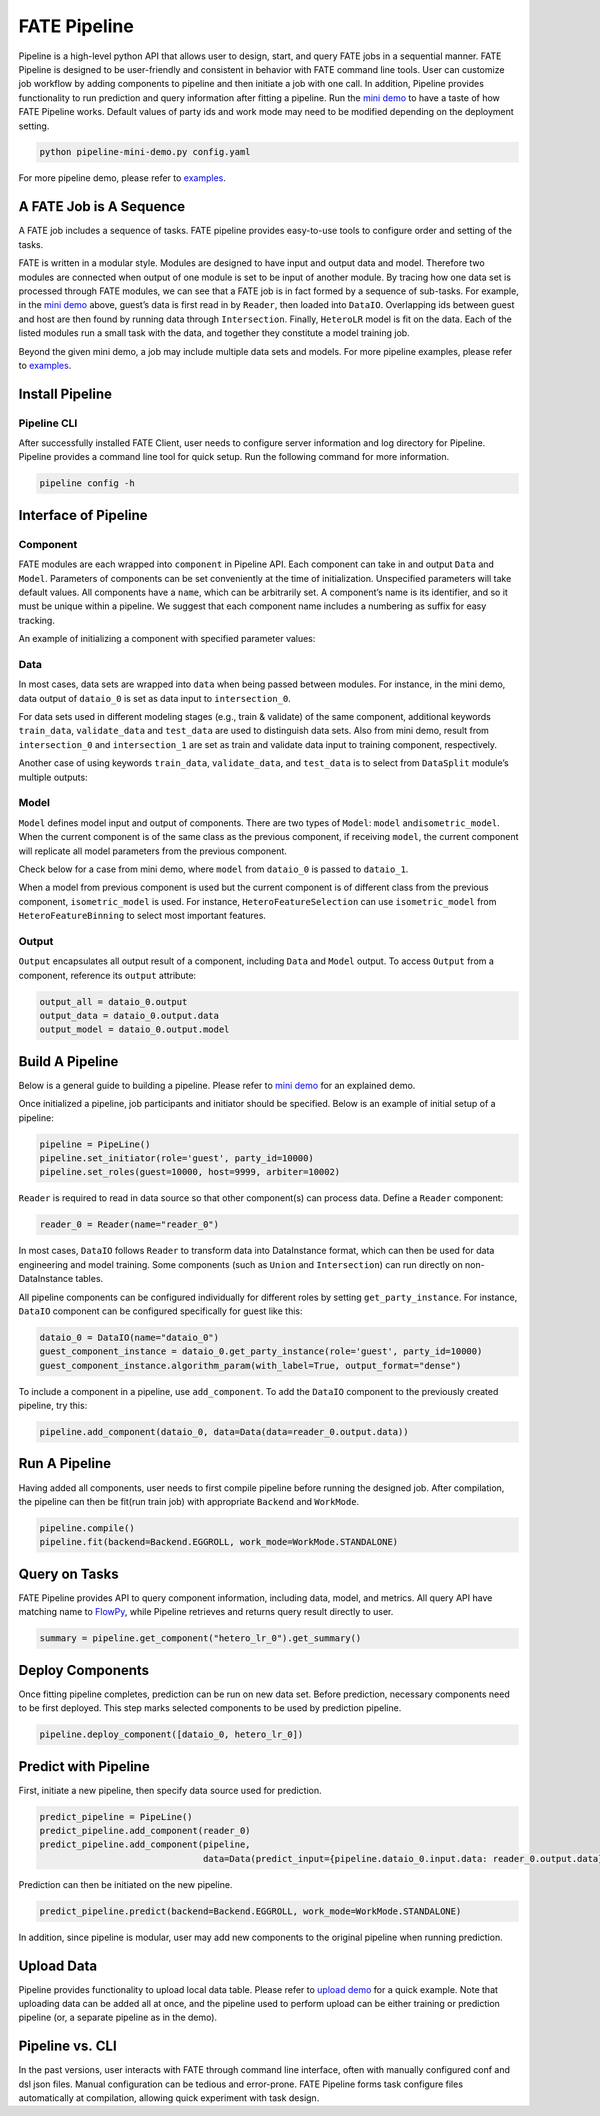 FATE Pipeline
=============

Pipeline is a high-level python API that allows user to design, start,
and query FATE jobs in a sequential manner. FATE Pipeline is designed to
be user-friendly and consistent in behavior with FATE command line
tools. User can customize job workflow by adding components to pipeline
and then initiate a job with one call. In addition, Pipeline provides
functionality to run prediction and query information after fitting a
pipeline. Run the `mini demo <./demo/pipeline-mini-demo.py>`__ to have a
taste of how FATE Pipeline works. Default values of party ids and work
mode may need to be modified depending on the deployment setting.

.. code:: bash

   python pipeline-mini-demo.py config.yaml

For more pipeline demo, please refer to
`examples <../../../examples/pipeline>`__.

A FATE Job is A Sequence
------------------------

A FATE job includes a sequence of tasks. FATE pipeline provides
easy-to-use tools to configure order and setting of the tasks.

FATE is written in a modular style. Modules are designed to have input
and output data and model. Therefore two modules are connected when
output of one module is set to be input of another module. By tracing
how one data set is processed through FATE modules, we can see that a
FATE job is in fact formed by a sequence of sub-tasks. For example, in
the `mini demo <./demo/pipeline-mini-demo.py>`__ above, guest’s data is
first read in by ``Reader``, then loaded into ``DataIO``. Overlapping
ids between guest and host are then found by running data through
``Intersection``. Finally, ``HeteroLR`` model is fit on the data. Each
of the listed modules run a small task with the data, and together they
constitute a model training job.

Beyond the given mini demo, a job may include multiple data sets and
models. For more pipeline examples, please refer to `examples <../../../examples/pipeline>`__.

Install Pipeline
----------------

Pipeline CLI
~~~~~~~~~~~~

After successfully installed FATE Client, user needs to configure server information and log directory for Pipeline.
Pipeline provides a command line tool for quick setup. Run the following
command for more information.

.. code:: bash

   pipeline config -h

Interface of Pipeline
---------------------

Component
~~~~~~~~~

FATE modules are each wrapped into ``component`` in Pipeline API. Each
component can take in and output ``Data`` and ``Model``. Parameters of
components can be set conveniently at the time of initialization.
Unspecified parameters will take default values. All components have a
``name``, which can be arbitrarily set. A component’s name is its
identifier, and so it must be unique within a pipeline. We suggest that
each component name includes a numbering as suffix for easy tracking.

An example of initializing a component with specified parameter values:

.. code:: python
   from pipeline.component import HeteroLR

   hetero_lr_0 = HeteroLR(name="hetero_lr_0", early_stop="weight_diff", max_iter=10,
                          early_stopping_rounds=2, validation_freqs=2)

Data
~~~~

In most cases, data sets are wrapped into ``data`` when being passed
between modules. For instance, in the mini demo, data output of
``dataio_0`` is set as data input to ``intersection_0``.

.. code:: python
   from pipeline.interface import Data

   pipeline.add_component(intersection_0, data=Data(data=dataio_0.output.data))

For data sets used in different modeling stages (e.g., train & validate)
of the same component, additional keywords ``train_data``,
``validate_data`` and ``test_data`` are used to distinguish data sets.
Also from mini demo, result from ``intersection_0`` and
``intersection_1`` are set as train and validate data input to training
component, respectively.

.. code:: python
   from pipeline.interface import Data

   pipeline.add_component(hetero_lr_0, data=Data(train_data=intersection_0.output.data,
                                                 validate_data=intersection_1.output.data))

Another case of using keywords ``train_data``, ``validate_data``, and
``test_data`` is to select from ``DataSplit`` module’s multiple outputs:

.. code:: python
   from pipeline.interface import Data

   pipeline.add_component(hetero_linr_1, 
                          data=Data(test_data=hetero_data_split_0.output.data.test_data),
                          model=Model(model=hetero_linr_0))

Model
~~~~~

``Model`` defines model input and output of components. There are two
types of ``Model``: ``model`` and\ ``isometric_model``. When the current
component is of the same class as the previous component, if receiving
``model``, the current component will replicate all model parameters from
the previous component.

Check below for a case from mini demo, where ``model`` from ``dataio_0``
is passed to ``dataio_1``.

.. code:: python
   from pipeline.interface import Data
   from pipeline.interface import Model

   pipeline.add_component(dataio_1,
                          data=Data(data=reader_1.output.data),
                          model=Model(dataio_0.output.model))

When a model from previous component is used but the current component
is of different class from the previous component, ``isometric_model``
is used. For instance, ``HeteroFeatureSelection`` can use
``isometric_model`` from ``HeteroFeatureBinning`` to select most
important features.

.. code:: python
   from pipeline.interface import Data
   from pipeline.interface import Model

   pipeline.add_component(hetero_feature_selection_0,
                          data=Data(data=intersection_0.output.data),
                          isometric_model=Model(hetero_feature_binning_0.output.model))

Output
~~~~~~

``Output`` encapsulates all output result of a component, including
``Data`` and ``Model`` output. To access ``Output`` from a component,
reference its ``output`` attribute:

.. code:: python

   output_all = dataio_0.output
   output_data = dataio_0.output.data
   output_model = dataio_0.output.model

Build A Pipeline
----------------

Below is a general guide to building a pipeline. Please refer to `mini
demo <./demo/pipeline-mini-demo.py>`__ for an explained demo.

Once initialized a pipeline, job participants and initiator should be
specified. Below is an example of initial setup of a pipeline:

.. code:: python

   pipeline = PipeLine()
   pipeline.set_initiator(role='guest', party_id=10000)
   pipeline.set_roles(guest=10000, host=9999, arbiter=10002)

``Reader`` is required to read in data source so that other component(s)
can process data. Define a ``Reader`` component:

.. code:: python

   reader_0 = Reader(name="reader_0")

In most cases, ``DataIO`` follows ``Reader`` to transform data into
DataInstance format, which can then be used for data engineering and
model training. Some components (such as ``Union`` and ``Intersection``)
can run directly on non-DataInstance tables.

All pipeline components can be configured individually for different
roles by setting ``get_party_instance``. For instance, ``DataIO``
component can be configured specifically for guest like this:

.. code:: python

   dataio_0 = DataIO(name="dataio_0")
   guest_component_instance = dataio_0.get_party_instance(role='guest', party_id=10000)
   guest_component_instance.algorithm_param(with_label=True, output_format="dense")

To include a component in a pipeline, use ``add_component``. To add the
``DataIO`` component to the previously created pipeline, try this:

.. code:: python

   pipeline.add_component(dataio_0, data=Data(data=reader_0.output.data))

Run A Pipeline
--------------

Having added all components, user needs to first compile pipeline before
running the designed job. After compilation, the pipeline can then be fit(run
train job) with appropriate ``Backend`` and ``WorkMode``.

.. code:: python

   pipeline.compile()
   pipeline.fit(backend=Backend.EGGROLL, work_mode=WorkMode.STANDALONE)

Query on Tasks
--------------

FATE Pipeline provides API to query component information,
including data, model, and metrics. All query API have matching name to
`FlowPy <../fate_sdk>`__, while Pipeline retrieves and returns
query result directly to user.

.. code:: python

   summary = pipeline.get_component("hetero_lr_0").get_summary()

Deploy Components
-----------------

Once fitting pipeline completes, prediction can be run on new data set.
Before prediction, necessary components need to be first deployed. This
step marks selected components to be used by prediction pipeline.

.. code:: python

   pipeline.deploy_component([dataio_0, hetero_lr_0])

Predict with Pipeline
---------------------

First, initiate a new pipeline, then specify data source used for
prediction.

.. code:: python

   predict_pipeline = PipeLine()
   predict_pipeline.add_component(reader_0)
   predict_pipeline.add_component(pipeline,
                                  data=Data(predict_input={pipeline.dataio_0.input.data: reader_0.output.data}))

Prediction can then be initiated on the new pipeline.

.. code:: python

   predict_pipeline.predict(backend=Backend.EGGROLL, work_mode=WorkMode.STANDALONE)

In addition, since pipeline is modular, user may add new components to
the original pipeline when running prediction.

Upload Data
-----------

Pipeline provides functionality to upload local data table. Please refer
to `upload demo <./demo/pipeline-upload.py>`__ for a quick example. Note
that uploading data can be added all at once, and the pipeline used to
perform upload can be either training or prediction pipeline (or, a
separate pipeline as in the demo).

Pipeline vs. CLI
----------------

In the past versions, user interacts with FATE through command line
interface, often with manually configured conf and dsl json files. Manual
configuration can be tedious and error-prone. FATE Pipeline forms task
configure files automatically at compilation, allowing quick experiment
with task design.
